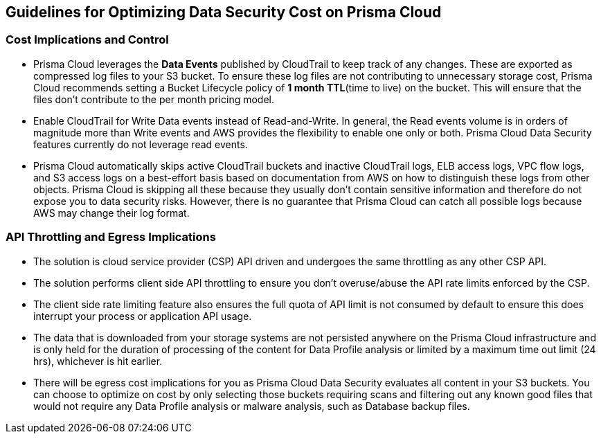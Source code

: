 [#cost-implications-and-control]
== Guidelines for Optimizing Data Security Cost on Prisma Cloud



[#id7e3df400-4ae8-4d23-a29f-4341a24adbbb]
=== Cost Implications and Control
* Prisma Cloud leverages the *Data Events* published by CloudTrail to keep track of any changes. These are exported as compressed log files to your S3 bucket. To ensure these log files are not contributing to unnecessary storage cost, Prisma Cloud recommends setting a Bucket Lifecycle policy of *1 month TTL*(time to live) on the bucket. This will ensure that the files don’t contribute to the per month pricing model.

* Enable CloudTrail for Write Data events instead of Read-and-Write. In general, the Read events volume is in orders of magnitude more than Write events and AWS provides the flexibility to enable one only or both. Prisma Cloud Data Security features currently do not leverage read events.

* Prisma Cloud automatically skips active CloudTrail buckets and inactive CloudTrail logs, ELB access logs, VPC flow logs, and S3 access logs on a best-effort basis based on documentation from AWS on how to distinguish these logs from other objects. Prisma Cloud is skipping all these because they usually don’t contain sensitive information and therefore do not expose you to data security risks. However, there is no guarantee that Prisma Cloud can catch all possible logs because AWS may change their log format.




[#api-throttling-and-egress-implications]
=== API Throttling and Egress Implications
* The solution is cloud service provider (CSP) API driven and undergoes the same throttling as any other CSP API.

* The solution performs client side API throttling to ensure you don't overuse/abuse the API rate limits enforced by the CSP.

* The client side rate limiting feature also ensures the full quota of API limit is not consumed by default to ensure this does interrupt your process or application API usage.

* The data that is downloaded from your storage systems are not persisted anywhere on the Prisma Cloud infrastructure and is only held for the duration of processing of the content for Data Profile analysis or limited by a maximum time out limit (24 hrs), whichever is hit earlier.

* There will be egress cost implications for you as Prisma Cloud Data Security evaluates all content in your S3 buckets. You can choose to optimize on cost by only selecting those buckets requiring scans and filtering out any known good files that would not require any Data Profile analysis or malware analysis, such as Database backup files.




